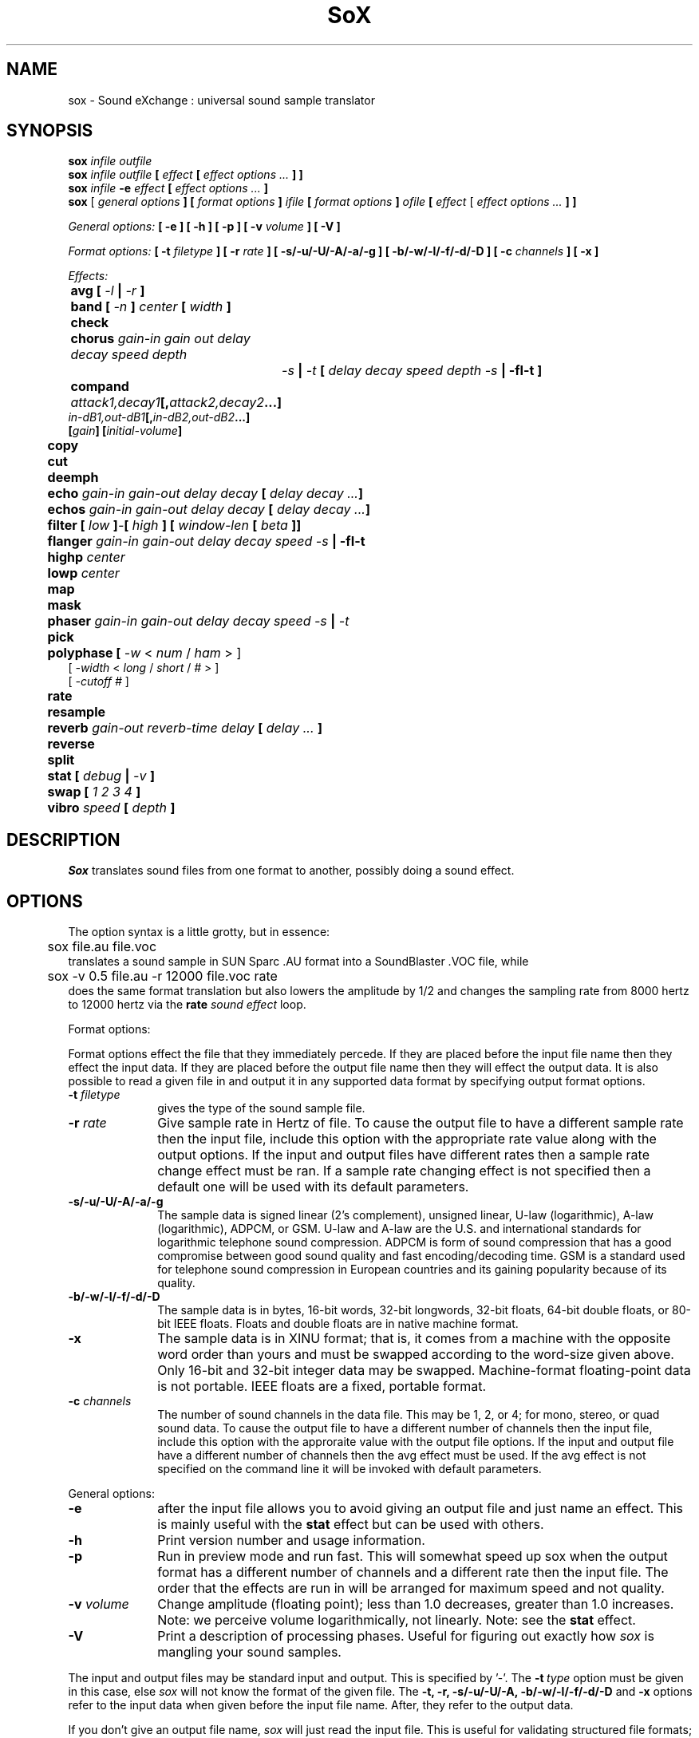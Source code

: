 .de Sh
.br
.ne 5
.PP
\fB\\$1\fR
.PP
..
.de Sp
.if t .sp .5v
.if n .sp
..
.TH SoX 1 "November 8, 1999"
.SH NAME
sox \- Sound eXchange : universal sound sample translator
.SH SYNOPSIS
.B sox \fIinfile outfile \fB
.br
.B sox \fIinfile outfile \fB[ \fIeffect\fR 
.B [ \fIeffect options ...\fB ] ]
.br
.B sox \fIinfile \fB-e \fIeffect\fR 
.B [ \fIeffect options ...\fB ]
.br
.B sox
[\fI general options \fB ]
[ \fIformat options \fB ]
\fIifile\fB 
[ \fIformat options \fB ]
\fIofile\fB 
[ \fIeffect\fR [ \fIeffect options ...\fB ] ]
.P
\fIGeneral options:\fB
[ -e ]
[ -h ]
[ -p ]
[ -v \fIvolume\fB ]
[ -V ]
.P
\fIFormat options:\fB
[ \fB-t \fIfiletype\fB ]
[ -r \fIrate\fB ]
[ -s/-u/-U/-A/-a/-g ]
[ -b/-w/-l/-f/-d/-D ]
[ -c \fIchannels\fB ]
[ -x ]
.P
\fIEffects:\fB
.br
	avg [ \fI-l\fB | \fI-r\fB ]
.br
	band \fB[ \fI-n \fB] \fIcenter \fB[ \fIwidth\fB ]
.br
 	check 
.br
	chorus \fIgain-in gain out delay decay speed depth
		-s\fB | \fI-t\fB [ \fIdelay decay speed depth -s\fB | -fI-t\fB ]
.br
	compand \fIattack1,decay1\fB[,\fIattack2,decay2\fB...]
             \fIin-dB1,out-dB1\fB[,\fIin-dB2,out-dB2\fB...]
             [\fIgain\fB] [\fIinitial-volume\fB]
.br
	copy
.br
	cut
.br
	deemph
.br
	echo \fIgain-in gain-out delay decay\fB [ \fIdelay decay ...\fB]
.br
	echos \fIgain-in gain-out delay decay\fB [ \fIdelay decay ...\fB]
.br
	filter \fB[ \fIlow\fB ]\fI-\fB[ \fIhigh\fB ] [ \fIwindow-len\fB [ \fIbeta\fB ]]
.br
	flanger \fIgain-in gain-out delay decay speed -s\fB | -fI-t\fB
.br
	highp \fIcenter\fB
.br
	lowp \fIcenter\fB
.br
	map
.br
	mask
.br
	phaser \fIgain-in gain-out delay decay speed -s\fB | \fI-t\fB
.br
	pick
.br
	polyphase [ \fI-w \fR< \fInum\fR / \fIham\fR > ] 
               [ \fI -width \fR< \fI long \fR / \fIshort \fR / \fI# \fR> ] 
               [ \fI-cutoff # \fR ]
.br
	\fBrate 
.br
	resample
.br
	reverb \fIgain-out reverb-time delay\fB [ \fIdelay ... \fB]
.br
	reverse
.br
	split
.br
	stat [ \fIdebug\fB | \fI-v\fB ]
.br
	swap [ \fI1 2 3 4\fB ]
.br
	vibro \fIspeed \fB[ \fIdepth\fB ]
.SH DESCRIPTION
.I Sox
translates sound files from one format to another,
possibly doing a sound effect.
.SH OPTIONS
The option syntax is a little grotty, but in essence:
.br
	sox file.au file.voc 
.br
translates a sound sample in SUN Sparc .AU format 
into a SoundBlaster .VOC file, while
.br
	sox -v 0.5 file.au -r 12000 file.voc rate
.br
does the same format translation but also 
lowers the amplitude by 1/2 and changes
the sampling rate from 8000 hertz to 12000 hertz via
the
.B rate
\fIsound effect\fR loop.
.PP
Format options:
.PP
Format options effect the file that they immediately percede.  If
they are placed before the input file name then they effect the input
data.  If they are placed before the output file name then they will
effect the output data.  It is also possible to read a given file in
and output it in any supported data format by specifying output format
options.
.TP 10
\fB-t\fI filetype
gives the type of the sound sample file.
.TP 10
\fB-r \fIrate\fR
Give sample rate in Hertz of file.  To cause the output file to have
a different sample rate then the input file, include this option
with the appropriate rate value along with the output options.
If the input and output files have
different rates then a sample rate change effect must be ran.  If a
sample rate changing effect is not specified then a default one will be
used with its default parameters.
.TP 10
\fB-s/-u/-U/-A/-a/-g\fR
The sample data is signed linear (2's complement),
unsigned linear, U-law (logarithmic), A-law (logarithmic),
ADPCM, or GSM.
U-law and A-law are the U.S. and international
standards for logarithmic telephone sound compression.
ADPCM is form of sound compression that has a good
compromise between good sound quality and fast encoding/decoding
time.
GSM is a standard used for telephone sound compression in
European countries and its gaining popularity because of its
quality.
.TP 10
\fB-b/-w/-l/-f/-d/-D\fR
The sample data is in bytes, 16-bit words, 32-bit longwords,
32-bit floats, 64-bit double floats, or 80-bit IEEE floats.
Floats and double floats are in native machine format.
.TP 10
\fB-x\fR
The sample data is in XINU format; that is,
it comes from a machine with the opposite word order 
than yours and must
be swapped according to the word-size given above.
Only 16-bit and 32-bit integer data may be swapped.
Machine-format floating-point data is not portable.
IEEE floats are a fixed, portable format.
.TP 10
\fB-c \fIchannels\fR
The number of sound channels in the data file.
This may be 1, 2, or 4; for mono, stereo, or quad sound data.  To cause
the output file to have a different number of channels then the input
file, include this option with the approraite value with the output
file options.  
If the input and output file have a different number of channels then the
avg effect must be used.  If the avg effect is not specified on the 
command line it will be invoked with default parameters.
.PP
General options:
.TP 10
\fB-e\fR
after the input file allows you to avoid giving
an output file and just name an effect.
This is mainly useful with the 
.B stat
effect but can be used with others.
.TP 10
\fB-h\fR
Print version number and usage information.
.TP 10
\fB-p\fR
Run in preview mode and run fast.  This will somewhat speed up
sox when the output format has a different number of channels and
a different rate then the input file.  The order that the effects 
are run in will be arranged for maximum speed and not quality.
.TP 10
\fB-v \fIvolume\fR
Change amplitude (floating point); 
less than 1.0 decreases, greater than 1.0 increases.
Note: we perceive volume logarithmically, not linearly.
Note: see the
.B stat
effect.
.TP 10
\fB-V\fR
Print a description of processing phases.
Useful for figuring out exactly how
.I sox
is mangling your sound samples.
.PP
The input and output files may be standard input and output.
This is specified by '-'.
The 
.B -t\ \fItype
option must be given in this case,
else 
.I sox 
will not know the format of the given file.
The
.B -t,
.B -r,
.B -s/-u/-U/-A,
.B -b/-w/-l/-f/-d/-D
and
.B -x
options refer to the input data when given before the
input file name.  After, they refer to the output data.
.PP
If you don't give an output file name,
.I sox
will just read the input file.
This is useful for validating structured file formats;
the 
.B stat 
effect may also be used
via the 
.B -e
option.
.SH FILE TYPES
.I Sox
needs to know the formats of the input and output files.
File formats which have headers are checked, 
if that header doesn't seem right,
the program exits with an appropriate message.
Currently, raw (no header) binary and textual data, 
Amiga 8SVX, Apple/SGI AIFF, SPARC .AU (w/header), AVR, NeXT .SND,
CD-R, CVSD, GSM 06.10, Mac HCOM, Sound Tools MAUD, OSS device drivers,
Turtle Beach .SMP, Sound Blaster, Sndtool, and Sounder,
Sun Audio device driver,
Yamaha TX-16W Sampler, IRCAM Sound Files,  Creative Labs VOC,
Psion .WVE, and Microsoft RIFF/WAV are supported.
.PP
.TP 10
.B .8svx
Amiga 8SVX musical instrument description format.
.TP 10
.B .aiff
AIFF files used on Apple IIc/IIgs and SGI.
Note: the AIFF format supports only one SSND chunk.
It does not support multiple sound chunks, 
or the 8SVX musical instrument description format.
AIFF files are multimedia archives and
and can have multiple audio and picture chunks.
You may need a separate archiver to work with them.
.TP 10
.B .au
SUN Microsystems AU files.
There are apparently many types of .au files;
DEC has invented its own with a different magic number
and word order.  
The .au handler can read these files but will not write them.
Some .au files have valid AU headers and some do not.
The latter are probably original SUN u-law 8000 hz samples.
These can be dealt with using the 
.B .ul
format (see below).
.TP 10
.B .avr
Audio Visual Research
.br
The AVR format is produced by a number of commercial packages
on the Mac.
.TP 10
.B .cdr
CD-R
.br
CD-R files are used in mastering music Compact Disks.
The file format is, as you might expect, raw stereo
raw unsigned samples at 44khz.  But, there's
some blocking/padding oddity in the format, so it
needs its own handler.
.TP 10
.B .cvs
Continuously Variable Slope Delta modulation
.br
Used to compress speech audio for applications such as voice mail.
.TP 10
.B .dat      
Text Data files
.br
These files contain a textual representation of the
sample data.  There is one line at the beginning
that contains the sample rate.  Subsequent lines
contain two numeric data items: the time since
the beginning of the sample and the sample value.
Values are normalized so that the maximum and minimum
are 1.00 and -1.00.  This file format can be used to
create data files for external programs such as
FFT analyzers or graph routines.  SoX can also convert
a file in this format back into one of the other file
formats.
.TP 10
.B .gsm
GSM 06.10 Lossy Speech Compression
.br
A standard for compressing speech which is used in the
Global Standard for Mobil telecommunications (GSM).  Its good
for its purpose, shrinking audio data size, but it will introduce
lots of noise when a given sound sample is encoded and decoded
multiple times.  This format is used by some voice mail applications.
It is rather CPU intensive.
GSM in
.B sox
is optional and requires access to an external GSM library.  To see
if there is support for gsm run
.I sox -h
and look for it under the list of supported file formats.
.TP 10
.B .hcom
Macintosh HCOM files.
These are (apparently) Mac FSSD files with some variant
of Huffman compression.
The Macintosh has wacky file formats and this format
handler apparently doesn't handle all the ones it should.
Mac users will need your usual arsenal of file converters
to deal with an HCOM file under Unix or DOS.
.TP 10
.B .maud
An Amiga format
.br
An IFF-conform sound file type, registered by
MS MacroSystem Computer GmbH, published along
with the "Toccata" sound-card on the Amiga.
Allows 8bit linear, 16bit linear, A-Law, u-law
in mono and stereo.
.TP 10
.B ossdsp
OSS /dev/dsp device driver
.br
This is a psuedo-file type and can be optionally compiled into Sox.  Run
.B sox -h
to see if you have support for this file type.  When this driver is used
it allows you to open up the OSS /dev/dsp file and configure it to
use the same data type as passed in to
.B Sox.
It works for both playing and recording sound samples.  When playing sound
files it attempts to set up the OSS driver to use the same format as the
input file.  It is suggested to always override the output values to use
the highest quality samples your sound card can handle.  Example:
.I -t ossdsp -w -s /dev/dsp
.TP 10
.B .sf
IRCAM Sound Files.
.br
SoundFiles are used by academic music software 
such as the CSound package, and the MixView sound sample editor.
.TP 10
.B .smp
Turtle Beach SampleVision files.
.br
SMP files are for use with the PC-DOS package SampleVision by Turtle Beach
Softworks. This package is for communication to several MIDI samplers. All
sample rates are supported by the package, although not all are supported by
the samplers themselves. Currently loop points are ignored.
.TP 10
.B sunau
Sun /dev/audio device driver
.br
This is a psuedo-file type and can be optionally compiled into Sox.  Run
.B sox -h
to see if you have support for this file type.  When this driver is used
it allows you to open up a Sun /dev/audio file and configure it to
use the same data type as passed in to
.B Sox.
It works for both playing and recording sound samples.  When playing sound
files it attempts to set up the audio driver to use the same format as the
input file.  It is suggested to always override the output values to use
the highest quality samples your hardware can handle.  Example:
.I -t sunau -w -s /dev/audio
or
.I -t sunau -U -c 1 /dev/audio
for older sun equipment.
.TP 10
.B .txw
Yamaha TX-16W sampler.
.br
A file format from a Yamaha sampling keyboard which wrote IBM-PC
format 3.5" floppies.  Handles reading of files which do not have
the sample rate field set to one of the expected by looking at some
other bytes in the attack/loop length fields, and defaulting to
33kHz if the sample rate is still unknown.
.TP 10
.B .vms
More info to come.
.br
Used to compress speech audio for applications such as voice mail.
.TP 10
.B .voc
Sound Blaster VOC files.
.br
VOC files are multi-part and contain silence parts, looping, and
different sample rates for different chunks.
On input, the silence parts are filled out, loops are rejected,
and sample data with a new sample rate is rejected.
Silence with a different sample rate is generated appropriately.
On output, silence is not detected, nor are impossible sample rates.
.TP 10
.B .wav
Microsoft .WAV RIFF files.
.br
These appear to be very similar to IFF files,
but not the same.  
They are the native sound file format of Windows.
(Obviously, Windows was of such incredible importance
to the computer industry that it just had to have its own 
sound file format.)
Normally \fB.wav\fR files have all formatting information
in their headers, and so do not need any format options
specified for an input file. If any are, they will
override the file header, and you will be warned to this effect.
You had better know what you are doing! Output format
options will cause a format conversion, and the \fB.wav\fR
will written appropriately.  Note that it is possible to
write data of a type that cannot be specified by
the \fB.wav\fR header, and you will be warned that
you a writing a bad file !
Sox currently can read PCM, ULAW, ALAW, MS ADPCM, and IMA (or DVI) ADPCM.
It can output all of these formats except the ADPCM styles.
.TP 10
.B .wve
Psion 8-bit alaw
.br
These are 8-bit a-law 8khz sound files used on the
Psion palmtop portable computer.
.TP 10
.B .raw
Raw files (no header).
.br
The sample rate, size (byte, word, etc), 
and style (signed, unsigned, etc.)
of the sample file must be given.
The number of channels defaults to 1.
.TP 10
.B ".ub, .sb, .uw, .sw, .ul, .sl"
These are several suffices which serve as
a shorthand for raw files with a given size and style.
Thus, \fBub, sb, uw, sw, ul\fR and \fBsl\fR
correspond to "unsigned byte", "signed byte",
"unsigned word", "signed word", "ulaw" (byte), and "signed long".
The sample rate defaults to 8000 hz if not explicitly set,
and the number of channels (as always) defaults to 1.
There are lots of Sparc samples floating around in u-law format
with no header and fixed at a sample rate of 8000 hz.
(Certain sound management software cheerfully ignores the headers.)
Similarly, most Mac sound files are in unsigned byte format with
a sample rate of 11025 or 22050 hz.
.TP 10
.B .auto
This is a ``meta-type'': specifying this type for an input file
triggers some code that tries to guess the real type by looking for
magic words in the header.  If the type can't be guessed, the program
exits with an error message.  The input must be a plain file, not a
pipe.  This type can't be used for output files.
.SH EFFECTS
Only one effect from the palette may be applied to a sound sample.
To do multiple effects you'll need to run 
.I sox 
in a pipeline.
.TP 10
avg [ \fI-l\fR | \fI-r\fR ]
Reduce the number of channels by averaging the samples,
or duplicate channels to increase the number of channels.
This effect is automatically used when the number of input
samples differ then the number of output channels.  When reducing
the number of channels it is possible to manually specify the
avg effect and use the \fI-l\fR and \fI-r\fR options to select only
the left or right channel for the output instead of averaging the
two channels.
.TP 10
band \fB[ \fI-n \fB] \fIcenter \fB[ \fIwidth\fB ]
Apply a band-pass filter.
The frequency response drops logarithmically
around the
.I center
frequency.
The
.I width
gives the slope of the drop.
The frequencies at 
.I "center + width"
and
.I "center - width"
will be half of their original amplitudes.
.B Band
defaults to a mode oriented to pitched signals,
i.e. voice, singing, or instrumental music.
The 
.I -n
(for noise) option uses the alternate mode
for un-pitched signals.
.B Warning:
.I -n
introduces a power-gain of about 11dB in the filter, so beware
of output clipping.
.B Band
introduces noise in the shape of the filter,
i.e. peaking at the 
.I center
frequency and settling around it.
See \fBfilter\fR for a bandpass effect with steeper shoulders.
.TP
chorus \fIgain-in gain-out delay decay speed deptch 
.TP 10
       -s \fR| \fI-t [ \fIdelay decay speed depth -s \fR| \fI-t ... \fR]
Add a chorus to a sound sample.  Each quadtuple
delay/decay/speed/depth gives the delay in milliseconds
and the decay (relative to gain-in) with a modulation
speed in Hz using depth in milliseconds.
The modulation is either sinodial (-s) or triangular
(-t).  Gain-out is the volume of the output.
.TP
compand \fIattack1,decay1\fR[,\fIattack2,decay2\fR...]
.TP 
        \fIin-dB1,out-dB1\fR[,\fIin-dB2,out-dB2\fR...]
.TP 10
        [\fIgain\fR] [\fIinitial-volume\fR]
Compand (compress or expand) the dynamic range of a sample.  The
attack and decay time specify the integration time over which the
absolute value of the input signal is integrated to determine its
volume.  Where more than one pair of attack/decay parameters are
specified, each channel is treated separately and the number of pairs
must agree with the number of input channels.  The second parameter is
a list of points on the compander's transfer function specified in dB
relative to the maximum possible signal amplitude.  The input values
must be in a strictly increasing order but the transfer function does
not have to be monotonically rising.  The special value \fI-inf\fR may
be used to indicate that the input volume should be associated output
volume.  The points \fI-inf,-inf\fR and \fI0,0\fR are assumed; the
latter may be overridden, but the former may not.  The third
(optional) parameter is a postprocessing gain in dB which is applied
after the compression has taken place; the fourth (optional) parameter
is an initial volume to be assumed for each channel when the effect
starts.  This permits the user to supply a nominal level initially, so
that, for example, a very large gain is not applied to initial signal
levels before the companding action has begun to operate: it is quite
probable that in such an event, the output would be severely clipped
while the compander gain properly adjusts itself.
.TP 10
copy
Copy the input file to the output file.
This is the default effect if both files have the same 
sampling rate.
.TP 10
cut \fIloopnumber
Extract loop #N from a sample.
.TP 10
deemph
Apply a treble attenuation shelving filter to samples in
audio cd format.  The frequency response of pre-emphasized
recordings is rectified.  The filtering is defined in the
standard document ISO 908.
.TP 10
echo \fIgain-in gain-out delay decay \fR[ \fIdelay decay ... \fR]
Add echoing to a sound sample.
Each delay/decay part gives the delay in milliseconds 
and the decay (relative to gain-in) of that echo.
Gain-out is the volume of the output.
.TP 10
echos \fIgain-in gain-out delay decay \fR[ \fIdelay decay ... \fR]
Add a sequence of echos to a sound sample.
Each delay/decay part gives the delay in milliseconds 
and the decay (relative to gain-in) of that echo.
Gain-out is the volume of the output.
.TP 10
filter [ \fIlow\fR ]-[ \fIhigh\fR ] [ \fIwindow-len\fR [ \fIbeta\fR ] ]
Apply a Sinc-windowed lowpass, highpass, or bandpass filter of given
window length to the signal.
\fIlow\fR refers to the frequency of the lower 6dB corner of the filter.
\fIhigh\fR refers to the frequency of the upper 6dB corner of the filter.

A lowpass filter is obtained by leaving \fIlow\fR unspecified, or 0.
A highpass filter is obtained by leaving \fIhigh\fR unspecified, or 0,
or greater than or equal to the Nyquist freq.

The \fIwindow-len\fR, if unspecified, defaults to 128.
Longer windows give a sharper cutoff, smaller windows a more gradual cutoff.

The \fIbeta\fR, if unspecified, defaults to 16.  This selects a Kaiser window.
You can select a Nuttall window by specifying anything <= 2.0 here.
For more discussion of beta, look under the \fBresample\fR effect.

.TP 10
flanger \fIgain-in gain-out delay decay speed -s \fR| \fI-t
Add a flanger to a sound sample.  Each triple
delay/decay/speed gives the delay in milliseconds
and the decay (relative to gain-in) with a modulation
speed in Hz.
The modulation is either sinodial (-s) or triangular
(-t).  Gain-out is the volume of the output.
.TP 10
highp \fIcenter
Apply a high-pass filter.
The frequency response drops logarithmically with 
.I center
frequency in the middle of the drop.
The slope of the filter is quite gentle.
See \fBfilter\fR for a highpass effect with sharper cutoff.
.TP 10
lowp \fIcenter
Apply a low-pass filter.
The frequency response drops logarithmically with 
.I center
frequency in the middle of the drop.
The slope of the filter is quite gentle.
See \fBfilter\fR for a lowpass effect with sharper cutoff.
.TP 10
map 
Display a list of loops in a sample,
and miscellaneous loop info.
.TP 10
mask
Add "masking noise" to signal.
This effect deliberately adds white noise to a sound 
in order to mask quantization effects,
created by the process of playing a sound digitally.
It tends to mask buzzing voices, for example.
It adds 1/2 bit of noise to the sound file at the
output bit depth.
.TP 10
phaser \fIgain-in gain-out delay decay speed -s \fR| \fI-t
Add a phaser to a sound sample.  Each triple
delay/decay/speed gives the delay in milliseconds
and the decay (relative to gain-in) with a modulation
speed in Hz.
The modulation is either sinodial (-s) or triangular
(-t).  The decay should be less than 0.5 to avoid
feedback.  Gain-out is the volume of the output.
.TP 10
pick
Select the left or right channel of a stereo sample,
or one of four channels in a quadrophonic sample.
.TP
polyphase [ \fI-w \fR< \fInum\fR / \fIham\fR > ] 
.TP
          [ \fI -width \fR< \fI long \fR / \fIshort \fR / \fI# \fR> ] 
.TP 10
          [ \fI-cutoff # \fR ]
Translate input sampling rate to output sampling rate via polyphase
interpolation, a DSP algorithm.  This method is slow and uses lots
of RAM, but gives much better results then 
.B rate.
.br
-w < nut / ham > : select either a Nuttal (~90 dB stopband) or Hamming
(~43 dB stopband) window.
.B Warning:
Nuttall windows require 2x length than Hamming windows.  Default is
.I nut.
.br
-width long / short / # : specify the width of the filter.
.I long
is 1024 samples;
.I short
is 128 samples.  Alternatively, an exact number can be used.  Default is
.I long.
.br
-cutoff # : specify the filter cutoff frequency in terms of fraction of
bandwidth.  If upsampling, then this is the fraction of the orignal signal
that should go through.  If downsampling, this is the fraction of the
signal left after downsampling.  Default is 0.95.  Remember that
this is a float.

.TP 10
rate
Translate input sampling rate to output sampling rate
via linear interpolation to the Least Common Multiple
of the two sampling rates.
This is the default effect 
if the two files have different sampling rates and the preview options
was specified.
This is fast but noisy:
the spectrum of the original sound will be shifted upwards
and duplicated faintly when up-translating by a multiple.
Lerp-ing is acceptable for cheap 8-bit sound hardware,
but for CD-quality sound you should instead use either
.B resample
or
.B polyphase.
If you are wondering which of
.B Sox's
rate changing effects to ues, you will want to read a
detailed analysis of all of them at http://eakaw2.et.tu-dresden.de/~andreas/resample/resample.html
[Nov,1999: These tests need to be updated for sox-12.18, which has bugfixes to the
resample and polyphase code.]
.TP 10
resample [ \fI-qs\fB | \fI-q\fB | \fI-ql\fB ] [ \fIrolloff\fB [ \fIbeta\fB ] ]\fR
Translate input sampling rate to output sampling rate
via simulated analog filtration.
This method is slower than 
.B rate,
but gives much better results.

The \fI-qs\fR, \fI-q\fR, or \fI-ql\fR options specify increased accuracy
at the cost of lower execution speed.  By default, linear interpolation
is used, with a window width about 37 samples at the lower rate.
This gives an accuracy of about 16 bits, but insufficient stopband rejection
in the case that you want to have rolloff greater than about 0.85 of
the Nyquist frequency.
The \fI-q*\fR options use quadratic interpolation of filter
coefficients, resulting in about 22 bits precision.
\fI-qs\fR, \fI-q\fR, or \fI-ql\fR use window lengths of 37, 75, or 150
samples, respectively, at the lower sample-rate of the two files.
This means progressively sharper stop-band rejection, at proportionally
slower execution times.

\fIrolloff\fR refers to the cut-off frequency of the
low pass filter and is given in terms of the
Nyquist frequency for the lower sample rate.  rolloff therefore should
be something between 0. and 1., in practice 0.8-0.95.  The default is 0.8.

The \fIbeta\fR parameter
determines the type of filter window used.  Any value greater than 2.0 is
the beta for a Kaiser window.  Beta <= 2.0 selects a Nuttall window.
If unspecified, the default is a Kaiser window with beta 16.

In the case of Kaiser window beta > 2.0, lower betas produce a somewhat
faster transition from passband to stopband, at the cost of noticeable artifacts.
A beta of 16 is the default, beta less than 10 is not recommended.  If you want
a sharper cutoff, don't use low beta's, use a longer sample window.
A Nuttall window is selected by specifying any 'beta' <= 2, and the
Nuttall window has somewhat steeper cutoff than the default Kaiser window.
You will probably not need to use the beta parameter at all, unless you are
just curious about comparing the effects of Nuttall vs. Kaiser windows.

This is the default effect if the two files have different sampling rates.
Default parameters are Kaiser window of length 37, rolloff 0.80, beta 16,
linear interpolation.  \fI-qs\fR is only slightly slower, but more accurate for
16-bit or higher precision.

.TP 10
reverb \fIgain-out delay \fR[ \fIdelay ... \fR]
Add reverbation to a sound sample.  Each delay is given 
in milliseconds and its feedback is depending on the
reverb-time in milliseconds.  Each delay should be in 
the range of half to quarter of reverb-time to get
a realistic reverbation.  Gain-out is the volume of the
output.
.TP 10
reverse 
Reverse the sound sample completely.
Included for finding Satanic subliminals.
.TP 10
split
Turn a mono sample into a stereo sample by copying
the input channel to the left and right channels.
.TP 10
stat [ debug | -v ]
Do a statistical check on the input file,
and print results on the standard error file.
.B stat
may copy the file untouched from input to output,
if you select an output file.  
The "Volume Adjustment:" field in the statistics
gives you the argument to the
.B -v
.I number
which will make the sample as loud as possible without clipping. 
There is an optional parameter
.B -v
that will print out the "Volume Adjustment:" field's value and
return.  This could be of use in scripts to auto convert the
volume.  There is an also an optional parameter
.B debug
that will place sox into debug mode and print out a hex dump of the
sound file from the internal buffer that is in 32-bit signed PCM data.
This is mainly only of use in tracking down endian problems that
creep in to sox on cross-platform versions.
.TP 10
swap [ \fI1 2 3 4\fB ]
Swap channels in multi-channel sound files.  In files with more than 2
channels you may specify the order that the channels should be rearranged
in.
.TP 10
vibro \fIspeed \fB [ \fIdepth\fB ]
Add the world-famous Fender Vibro-Champ sound
effect to a sound sample by using
a sine wave as the volume knob.
.B Speed 
gives the Hertz value of the wave.
This must be under 30.
.B Depth
gives the amount the volume is cut into
by the sine wave,
ranging 0.0 to 1.0 and defaulting to 0.5.
.P
.I Sox
enforces certain effects.
If the two files have different sampling
rates, the requested effect must be one of
.B copy,
or
.B rate,
." or
." .B resample.
If the two files have different numbers of channels,
the 
.B avg
." or other channel mixing
effect must be requested.
.SH BUGS
The syntax is horrific.
It's very tempting to include a default system that allows
an effect name as the program name
and just pipes a sound sample from standard input 
to standard output, but the problem of inputting the
sample rates makes this unworkable.
.P
Please report any bugs found in this version of sox to Chris Bagwell (cbagwell@sprynet.com)
.SH FILES
.SH SEE ALSO
.BR play (1) ,
.BR rec (1)
.SH NOTICES
The echoplex effect is:
Copyright (C) 1989 by Jef Poskanzer.

Permission to use, copy, modify, and distribute this software and its
documentation for any purpose and without fee is hereby granted, provided
that the above copyright notice appear in all copies and that both that
copyright notice and this permission notice appear in supporting
documentation.  This software is provided "as is" without express or
implied warranty.

The version of Sox that accompanies this manual page is support by 
Chris Bagwell (cbagwell@sprynet.com).  Please refer any questions 
regarding it to this address.  You may obtain the latest version at the 
the web site http://home.sprynet.com/~cbagwell/sox.html

